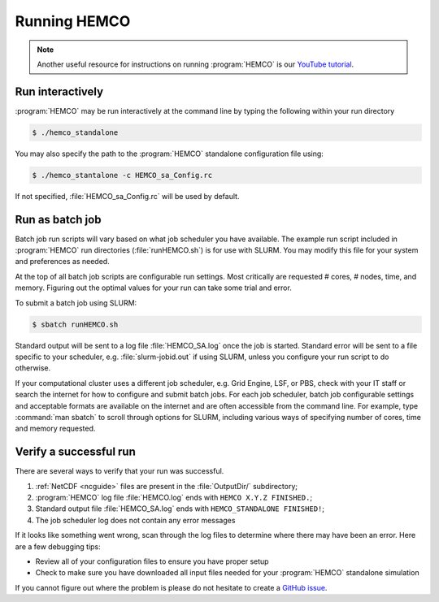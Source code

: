 .. _hco-running:

#############
Running HEMCO
#############

.. note::

   Another useful resource for instructions on running :program:`HEMCO` is our
   `YouTube tutorial
   <https://www.youtube.com/watch?v=6Bup9V0ts6U&t=69s>`_.

=================
Run interactively
=================

:program:`HEMCO` may be run interactively at the command line by typing the
following within your run directory

.. code-block:: console

   $ ./hemco_standalone

You may also specify the path to the :program:`HEMCO` standalone configuration
file using:

.. code-block:: console

   $ ./hemco_stantalone -c HEMCO_sa_Config.rc

If not specified, :file:`HEMCO_sa_Config.rc` will be used by default.

================
Run as batch job
================

Batch job run scripts will vary based on what job scheduler you have
available. The example run script included in :program:`HEMCO` run directories
(:file:`runHEMCO.sh`) is for use with SLURM. You may modify this file
for your system and preferences as needed.

At the top of all batch job scripts are configurable run
settings. Most critically are requested # cores, # nodes, time, and
memory. Figuring out the optimal values for your run can take some
trial and error.

To submit a batch job using SLURM:

.. code-block:: console

   $ sbatch runHEMCO.sh

Standard output will be sent to a log file :file:`HEMCO_SA.log` once
the job is started. Standard error will be sent to a file specific to
your scheduler, e.g. :file:`slurm-jobid.out` if using SLURM, unless
you configure your run script to do otherwise.

If your computational cluster uses a different job scheduler,
e.g. Grid Engine, LSF, or PBS, check with your IT staff or search the
internet for how to configure and submit batch jobs. For each job
scheduler, batch job configurable settings and acceptable formats are
available on the internet and are often accessible from the command
line. For example, type :command:`man sbatch` to scroll through
options for SLURM, including various ways of specifying number of
cores, time and memory requested.

=======================
Verify a successful run
=======================

There are several ways to verify that your run was successful.

#. :ref:`NetCDF <ncguide>` files are present in the :file:`OutputDir/`
   subdirectory;
#. :program:`HEMCO` log file :file:`HEMCO.log` ends with :literal:`HEMCO X.Y.Z
   FINISHED.`;
#. Standard output file :file:`HEMCO_SA.log` ends with
   :literal:`HEMCO_STANDALONE FINISHED!`;
#. The job scheduler log does not contain any error messages

If it looks like something went wrong, scan through the log files to
determine where there may have been an error. Here are a few debugging
tips:

- Review all of your configuration files to ensure you have proper setup
- Check to make sure you have downloaded all input files needed for
  your :program:`HEMCO` standalone simulation

If you cannot figure out where the problem is please do not hesitate
to create a `GitHub issue
<https://github.com/geoschem/HEMCO/issues/new/choose/>`_.

